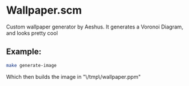 * Wallpaper.scm

Custom wallpaper generator by Aeshus.
It generates a Voronoi Diagram, and looks pretty cool

** Example:

#+BEGIN_SRC sh
make generate-image
#+END_SRC

Which then builds the image in "\/tmp\/wallpaper.ppm"